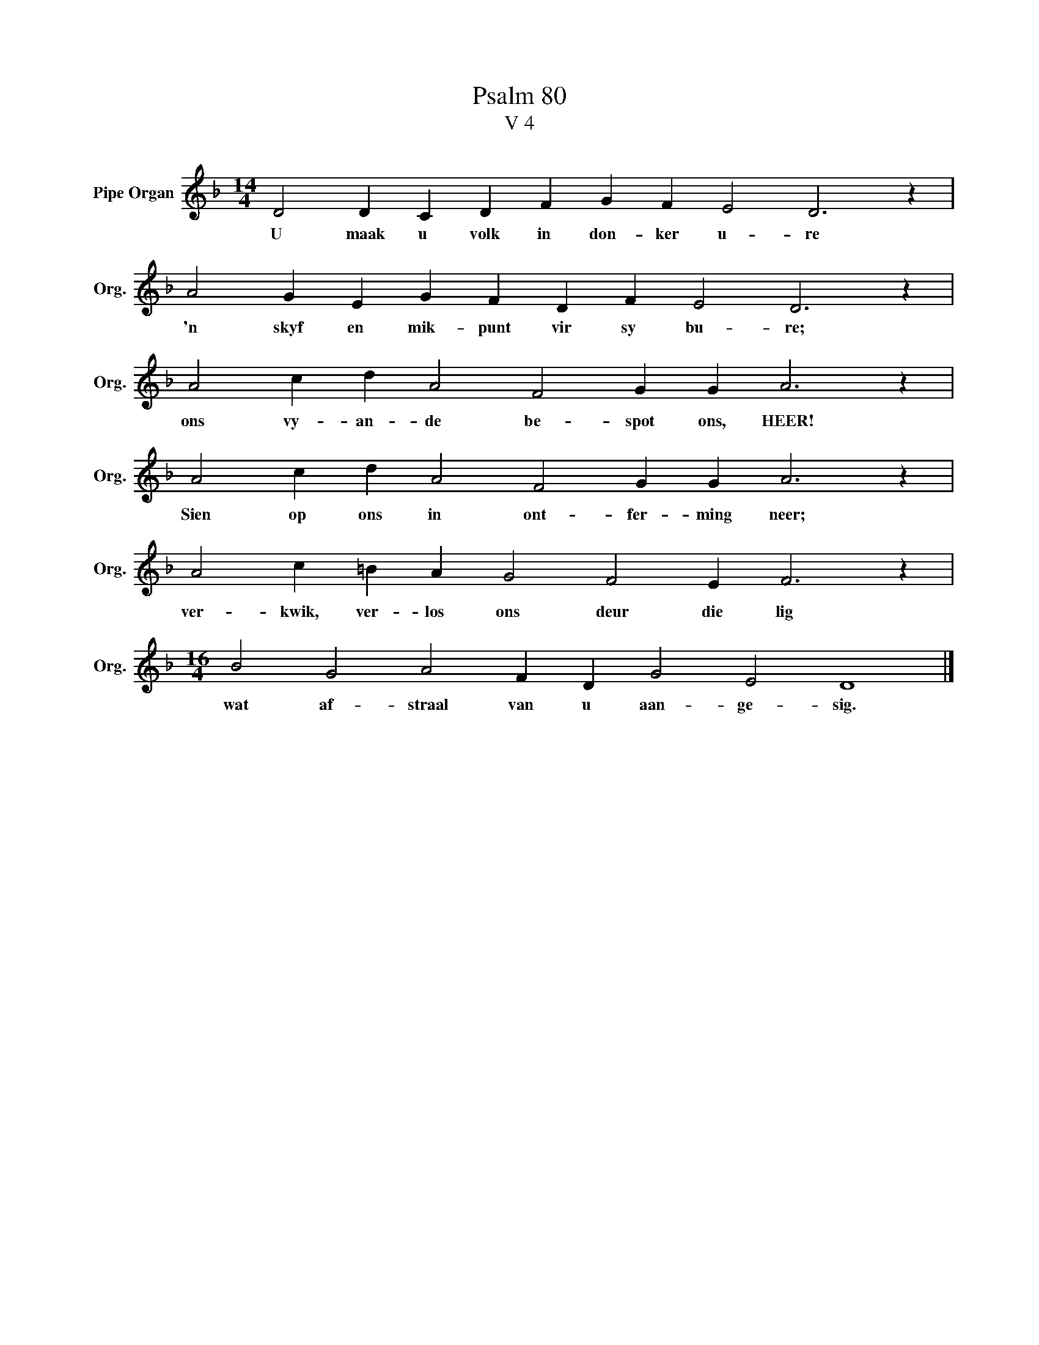 X:1
T:Psalm 80
T:V 4
L:1/4
M:14/4
I:linebreak $
K:F
V:1 treble nm="Pipe Organ" snm="Org."
V:1
 D2 D C D F G F E2 D3 z |$ A2 G E G F D F E2 D3 z |$ A2 c d A2 F2 G G A3 z |$ %3
w: U maak u volk in don- ker u- re|'n skyf en mik- punt vir sy bu- re;|ons vy- an- de be- spot ons, HEER!|
 A2 c d A2 F2 G G A3 z |$ A2 c =B A G2 F2 E F3 z |$[M:16/4] B2 G2 A2 F D G2 E2 D4 |] %6
w: Sien op ons in ont- fer- ming neer;|ver- kwik, ver- los ons deur die lig|wat af- straal van u aan- ge- sig.|

